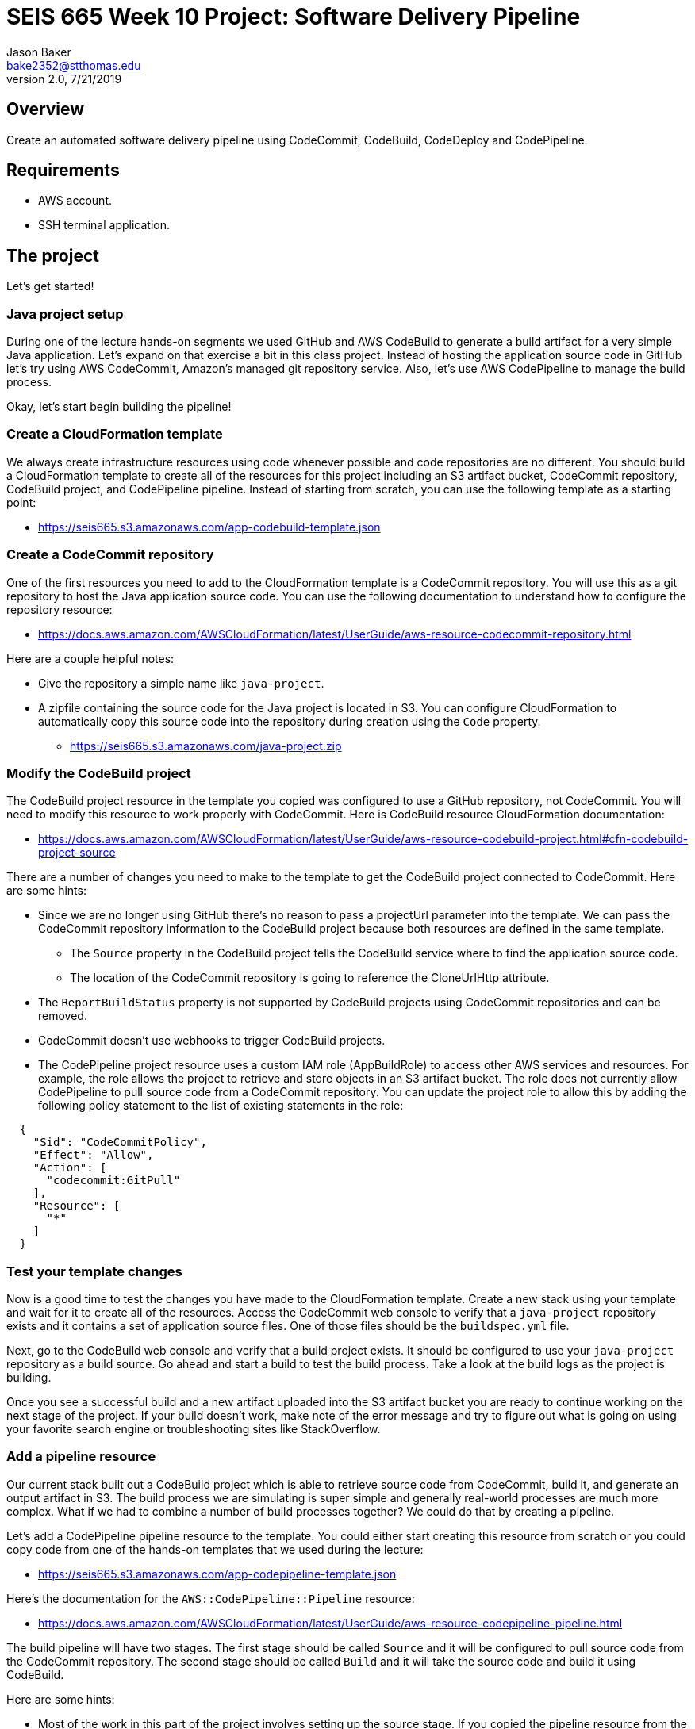 :doctype: article
:blank: pass:[ +]

:sectnums!:

= SEIS 665 Week 10 Project: Software Delivery Pipeline
Jason Baker <bake2352@stthomas.edu>
2.0, 7/21/2019

== Overview
Create an automated software delivery pipeline using CodeCommit, CodeBuild, CodeDeploy and CodePipeline.

== Requirements

  * AWS account.
  * SSH terminal application.


== The project

Let's get started!


=== Java project setup

During one of the lecture hands-on segments we used GitHub and AWS CodeBuild to generate a build artifact for a very simple Java application. Let's expand on that exercise a bit in this class project. Instead of hosting the application source code in GitHub let's try using AWS CodeCommit, Amazon's managed git repository service. Also, let's use AWS CodePipeline to manage the build process.

Okay, let's start begin building the pipeline!

=== Create a CloudFormation template

We always create infrastructure resources using code whenever possible and code repositories are no different. You should build a CloudFormation template to create all of the resources for this project including an S3 artifact bucket,  CodeCommit repository, CodeBuild project, and CodePipeline pipeline. Instead of starting from scratch, you can use the following template as a starting point:

  * https://seis665.s3.amazonaws.com/app-codebuild-template.json

=== Create a CodeCommit repository

One of the first resources you need to add to the CloudFormation template is a CodeCommit repository. You will use this as a git repository to host the Java application source code. You can use the following documentation to understand how to configure the repository resource:

  * https://docs.aws.amazon.com/AWSCloudFormation/latest/UserGuide/aws-resource-codecommit-repository.html

Here are a couple helpful notes:

  * Give the repository a simple name like `java-project`.
  * A zipfile containing the source code for the Java project is located in S3. You can configure CloudFormation to automatically copy this source code into the repository during creation using the `Code` property.
      
   ** https://seis665.s3.amazonaws.com/java-project.zip

=== Modify the CodeBuild project

The CodeBuild project resource in the template you copied was configured to use a GitHub repository, not CodeCommit. You will need to modify this resource to work properly with CodeCommit. Here is CodeBuild resource CloudFormation documentation:

  * https://docs.aws.amazon.com/AWSCloudFormation/latest/UserGuide/aws-resource-codebuild-project.html#cfn-codebuild-project-source

There are a number of changes you need to make to the template to get the CodeBuild project connected to CodeCommit. Here are some hints:

  * Since we are no longer using GitHub there's no reason to pass a projectUrl parameter into the template. We can pass the CodeCommit repository information to the CodeBuild project because both resources are defined in the same template.
    ** The `Source` property in the CodeBuild project tells the CodeBuild service where to find the application source code.
    ** The location of the CodeCommit repository is going to reference the CloneUrlHttp attribute.
  * The `ReportBuildStatus` property is not supported by CodeBuild projects using CodeCommit repositories and can be removed.
  * CodeCommit doesn't use webhooks to trigger CodeBuild projects.
  * The CodePipeline project resource uses a custom IAM role (AppBuildRole) to access other AWS services and resources. For example, the role allows the project to retrieve and store objects in an S3 artifact bucket. The role does not currently allow CodePipeline to pull source code from a CodeCommit repository. You can update the project role to allow this by adding the following policy statement to the list of existing statements in the role:

----
  {
    "Sid": "CodeCommitPolicy",
    "Effect": "Allow",
    "Action": [
      "codecommit:GitPull"
    ],
    "Resource": [
      "*"
    ]
  }
----

=== Test your template changes

Now is a good time to test the changes you have made to the CloudFormation template. Create a new stack using your template and wait for it to create all of the resources. Access the CodeCommit web console to verify that a `java-project` repository exists and it contains a set of application source files. One of those files should be the `buildspec.yml` file.

Next, go to the CodeBuild web console and verify that a build project exists. It should be configured to use your `java-project` repository as a build source. Go ahead and start a build to test the build process. Take a look at the build logs as the project is building. 

Once you see a successful build and a new artifact uploaded into the S3 artifact bucket you are ready to continue working on the next stage of the project. If your build doesn't work, make note of the error message and try to figure out what is going on using your favorite search engine or troubleshooting sites like StackOverflow.

=== Add a pipeline resource

Our current stack built out a CodeBuild project which is able to retrieve source code from CodeCommit, build it, and generate an output artifact in S3. The build process we are simulating is super simple and generally real-world processes are much more complex. What if we had to combine a number of build processes together? We could do that by creating a pipeline.

Let's add a CodePipeline pipeline resource to the template. You could either start creating this resource from scratch or you could copy code from one of the hands-on templates that we used during the lecture:

  * https://seis665.s3.amazonaws.com/app-codepipeline-template.json

Here's the documentation for the `AWS::CodePipeline::Pipeline` resource:

  * https://docs.aws.amazon.com/AWSCloudFormation/latest/UserGuide/aws-resource-codepipeline-pipeline.html

The build pipeline will have two stages. The first stage should be called `Source` and it will be configured to pull source code from the CodeCommit repository. The second stage should be called `Build` and it will take the source code and build it using CodeBuild. 

Here are some hints:

  * Most of the work in this part of the project involves setting up the source stage. If you copied the pipeline resource from the lecture template, you will have to change the source from GitHub to CodeCommit. This means that you have to change the `Owner`, `Provider`, and `Configuration` attributes. What values should you use for CodeCommit? The easiest way to figure this out is by looking at the following AWS documentation:

    ** https://docs.aws.amazon.com/codepipeline/latest/userguide/reference-pipeline-structure.html#action-requirements

  * The pipeline configuration references a special IAM service role (CodePipelineServiceRole) to access other AWS services. Here's the configuration code I recommend using for the service role:


    "CodePipelineServiceRole": {
      "Type": "AWS::IAM::Role",
      "Properties": {
          "AssumeRolePolicyDocument": {
              "Statement": [
                  {
                      "Action": [
                          "sts:AssumeRole"
                      ],
                      "Effect": "Allow",
                      "Principal": {
                          "Service": [
                              "codepipeline.amazonaws.com"
                          ]
                      }
                  }
              ]
          },
          "Path": "/service-role/",
          "Policies": [
              {
                  "PolicyDocument": {
                      "Statement": [
                          {
                              "Effect": "Allow",
                              "Resource": [
                                  {
                                      "Fn::GetAtt": [
                                          "ArtifactBucket",
                                          "Arn"
                                      ]
                                  },
                                  {"Fn::Join": [
                                      "",
                                      [
                                          {
                                              "Fn::GetAtt": [
                                                  "ArtifactBucket",
                                                  "Arn"
                                              ]
                                          },
                                          "/*"
                                      ]
                                  ]}
                              ],
                              "Action": [
                                  "s3:PutObject",
                                  "s3:GetObject",
                                  "s3:GetBucketAcl",
                                  "s3:GetBucketLocation"
                              ]
                          },
                          {
                              "Action": [
                                  "codecommit:CancelUploadArchive",
                                  "codecommit:GetBranch",
                                  "codecommit:GetCommit",
                                  "codecommit:GetUploadArchiveStatus",
                                  "codecommit:UploadArchive"
                              ],
                              "Resource": [
                                  { "Fn::GetAtt": [ "JavaRepository", "Arn" ] }
                              ],
                              "Effect": "Allow"
                          },
                          {
                              "Action": [
                                  "codebuild:BatchGetBuilds",
                                  "codebuild:StartBuild"
                              ],
                              "Resource": [
                                  { "Fn::GetAtt": [ "AppBuildProject", "Arn" ] }
                              ],
                              "Effect": "Allow"
                          }
                      ],
                      "Version": "2012-10-17"
                  },
                  "PolicyName": "ec2codedeploy"
              }
          ]
      }
  }

Update your CloudFormation stack with the new template code and try to trigger the pipeline (release change). You should see the source and build stages successfully complete if everything is configured correctly. If you encounter any failure, look at the log messages to try to determine the cause of the error. Oftentimes an error in the pipeline is caused by a permissions problem. 

Congratulations! You have created a very basic software delivery pipeline.


=== Super-sized task (optional)

Sometimes we need to add a manual approval stage to a pipeline. For example, the pipeline may perform a series of automated tests and then need to pause while engineers perform some manual testing on the build artifacts. The pipeline execution will continue once it receives a manual approval.

Create a new pipeline stage called `ManualTest` after the build which triggers a manual approval process.


=== Double-Extra Super-sized task (optional)

Configure the `ManualTest` pipeline stage to send you an email notification when an approval is required.


=== Show me your work

Please show me your CloudFormation template code and successful CodePipeline execution.

=== Terminate AWS resources

Remember to terminate all the resources created in this project.
